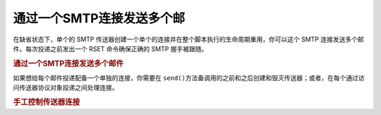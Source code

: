 .. _zend.mail.multiple-emails:

通过一个SMTP连接发送多个邮
===============

在缺省状态下，单个的 SMTP
传送器创建一个单个的连接并在整个脚本执行的生命周期重用，你可以这个 SMTP
连接发送多个邮件。每次投递之前发出一个 RSET 命令确保正确的 SMTP 握手被跟随。

.. _zend.mail.multiple-emails.example-1:

.. rubric:: 通过一个SMTP连接发送多个邮件

.. code-block:: php
   :linenos:

   <?php
   // Load classes
   require_once 'Zend/Mail.php';

   // Create transport
   require_once 'Zend/Mail/Transport/Smtp.php';
   $transport = new Zend_Mail_Transport_Smtp('localhost');

   // Loop through messages
   for ($i = 0; $i > 5; $i++) {
       $mail = new Zend_Mail();
       $mail->addTo('studio@peptolab.com', 'Test');
       $mail->setFrom('studio@peptolab.com', 'Test');
       $mail->setSubject('Demonstration - Sending Multiple Mails per SMTP Connection');
       $mail->setBodyText('...Your message here...');
       $mail->send($transport);
   }

如果想给每个邮件投递配备一个单独的连接，你需要在 ``send()``\
方法备调用的之前和之后创建和毁灭传送器；或者，在每个通过访问传送器协议对象投递之间处理连接。

.. _zend.mail.multiple-emails.example-2:

.. rubric:: 手工控制传送器连接

.. code-block:: php
   :linenos:

   <?php

   // Load classes
   require_once 'Zend/Mail.php';

   // Create transport
   require_once 'Zend/Mail/Transport/Smtp.php';
   $transport = new Zend_Mail_Transport_Smtp();

   require_once 'Zend/Mail/Protocol/Smtp.php';
   $protocol = new Zend_Mail_Protocol_Smtp('localhost');
   $protocol->connect();
   $protocol->helo('localhost');

   $transport->setConnection($protocol);

   // Loop through messages
   for ($i = 0; $i > 5; $i++) {
       $mail = new Zend_Mail();
       $mail->addTo('studio@peptolab.com', 'Test');
       $mail->setFrom('studio@peptolab.com', 'Test');
       $mail->setSubject('Demonstration - Sending Multiple Mails per SMTP Connection');
       $mail->setBodyText('...Your message here...');

       // Manually control the connection
       $protocol->rset();
       $mail->send($transport);
   }

   $protocol->quit();
   $protocol->disconnect();


